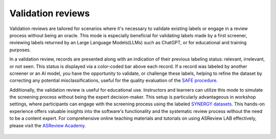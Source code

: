 Validation reviews
~~~~~~~~~~~~~~~~~~

Validation reviews are tailored for scenarios where it's necessary to validate
existing labels or engage in a review process without being an oracle. This mode
is especially beneficial for validating labels made by a first screener,
reviewing labels returned by an Large Language Models(LLMs) such as ChatGPT, or
for educational and training purposes.

In a validation review, records are presented along with an indication of their previous
labeling status: relevant, irrelevant, or not seen. This status is displayed
via a color-coded bar above each record. If a record was labeled by another
screener or an AI model, you have the opportunity to validate, or challenge
these labels, helping to refine the dataset by correcting any potential
misclassifications, useful for the quality evaluation of the `SAFE procedure <https://www.researchsquare.com/article/rs-2856011/>`_.

Additionally, the validation review is useful for educational use. Instructors
and learners can utilize this mode to simulate the screening process without
being the expert decision-maker. This setup is particularly advantageous in
workshop settings, where participants can engage with the screening process
using the labeled `SYNERGY datasets <https://github.com/asreview/synergy-dataset>`_.
This hands-on experience
offers valuable insights into the software's functionality and the systematic
review process without the need to be a content expert. For comprehensive
online teaching materials and tutorials on using ASReview LAB
effectively, please visit the `ASReview Academy <https://asreview.github.io/asreview-academy/ASReviewLAB.html>`_.

.. figure:: ../../images/project_screening_validation.png
   :alt: ASReview Screening in Validation Mode
